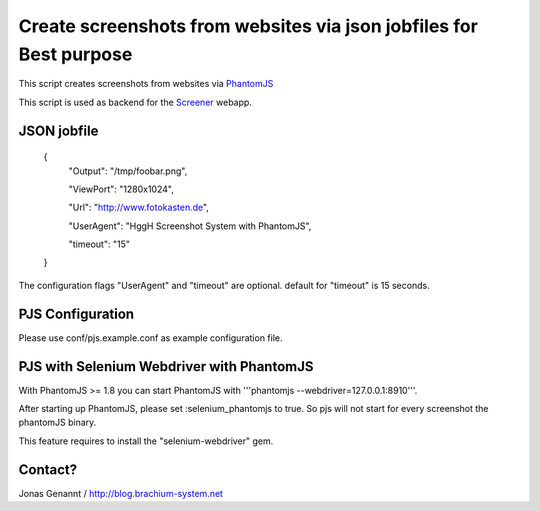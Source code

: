 Create screenshots from websites via json jobfiles for Best purpose
==================================================

This script creates screenshots from websites via `PhantomJS`_

This script is used as backend for the `Screener`_ webapp.

JSON jobfile
++++++++++++

	{
	 "Output": "/tmp/foobar.png",

	 "ViewPort": "1280x1024",

	 "Url": "http://www.fotokasten.de",

	 "UserAgent": "HggH Screenshot System with PhantomJS",

	 "timeout": "15"

	}

The configuration flags "UserAgent" and "timeout" are optional. default for "timeout" is 15 seconds.

PJS Configuration
+++++++++++++++++

Please use conf/pjs.example.conf as example configuration file.


PJS with Selenium Webdriver with PhantomJS
++++++++++++++++++++++++++++++++++++++++++

With PhantomJS >= 1.8 you can start PhantomJS with '''phantomjs --webdriver=127.0.0.1:8910'''.

After starting up PhantomJS, please set :selenium_phantomjs to true. So pjs will not start for every
screenshot the phantomJS binary.

This feature requires to install the "selenium-webdriver" gem.


Contact?
++++++++
Jonas Genannt / http://blog.brachium-system.net



.. _PhantomJS: http://www.phantomjs.org/
.. _Screener: http://screener.brachium-system.net/
